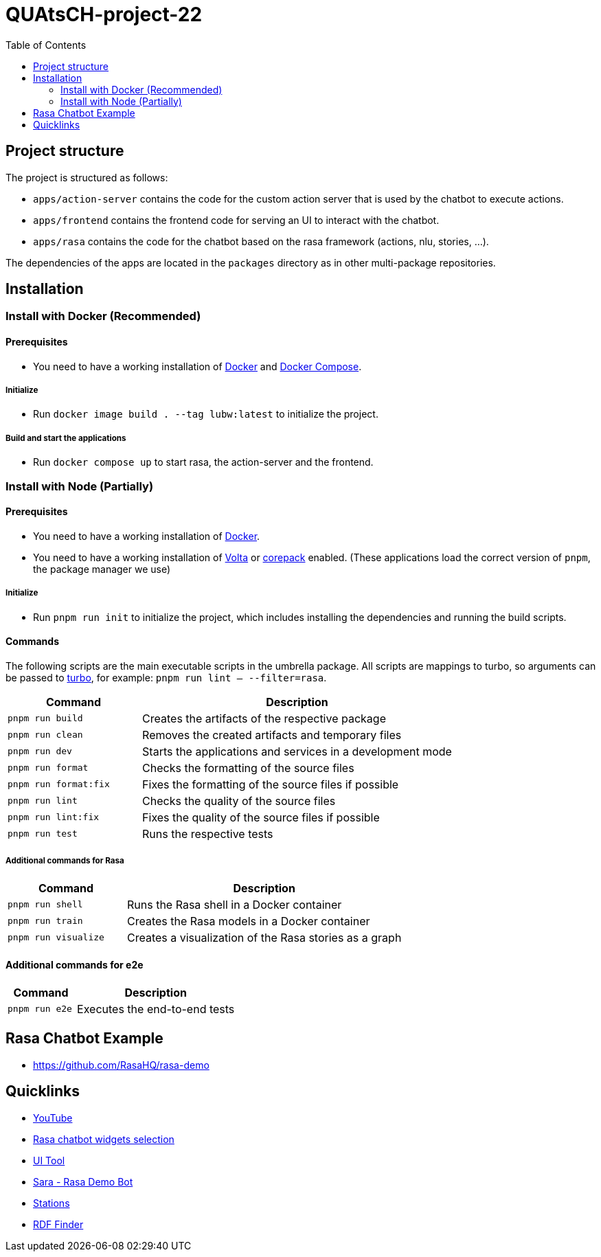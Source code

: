 = QUAtsCH-project-22
:toc:

== Project structure

The project is structured as follows:

* `apps/action-server` contains the code for the custom action server that is used by the chatbot to execute actions.
* `apps/frontend` contains the frontend code for serving an UI to interact with the chatbot.
* `apps/rasa` contains the code for the chatbot based on the rasa framework (actions, nlu, stories, …).

The dependencies of the apps are located in the `packages` directory as in other multi-package repositories.

== Installation

=== Install with Docker (Recommended)

==== Prerequisites

* You need to have a working installation of https://docs.docker.com/install/[Docker] and https://docs.docker.com/compose/install/[Docker Compose].

===== Initialize

* Run `docker image build . --tag lubw:latest` to initialize the project.

===== Build and start the applications

* Run `docker compose up` to start rasa, the action-server and the frontend.

=== Install with Node (Partially)

==== Prerequisites

* You need to have a working installation of https://docs.docker.com/install/[Docker].
* You need to have a working installation of https://docs.volta.sh/guide/getting-started[Volta] or https://pnpm.io/installation#using-corepack[corepack] enabled.
  (These applications load the correct version of `pnpm`, the package manager we use)


===== Initialize

* Run `pnpm run init` to initialize the project, which includes installing the dependencies and running the build scripts.

==== Commands

The following scripts are the main executable scripts in the umbrella package. All scripts are mappings to turbo, so arguments can be passed to https://turbo.build/repo/docs/core-concepts/monorepos/filtering[turbo], for example: `pnpm run lint -- --filter=rasa`.

[width="100%",cols="30%,70%",options="header",]
|===
|Command |Description
|`pnpm run build` |Creates the artifacts of the respective package
|`pnpm run clean` |Removes the created artifacts and temporary files
|`pnpm run dev` |Starts the applications and services in a development mode
|`pnpm run format` |Checks the formatting of the source files
|`pnpm run format:fix` |Fixes the formatting of the source files if possible
|`pnpm run lint` |Checks the quality of the source files
|`pnpm run lint:fix` |Fixes the quality of the source files if possible
|`pnpm run test` |Runs the respective tests
|===

===== Additional commands for Rasa

[width="100%",cols="30%,70%",options="header",]
|===
|Command |Description
|`pnpm run shell` |Runs the Rasa shell in a Docker container
|`pnpm run train` |Creates the Rasa models in a Docker container
|`pnpm run visualize` |Creates a visualization of the Rasa stories as a graph
|===

==== Additional commands for e2e

[width="100%",cols="30%,70%",options="header",]
|===
|Command |Description
|`pnpm run e2e` |Executes the end-to-end tests
|===

== Rasa Chatbot Example

* https://github.com/RasaHQ/rasa-demo

== Quicklinks

* https://www.youtube.com/watch?v=ZhRo3gfLk90[YouTube]
* https://forum.rasa.com/t/which-rasa-chatbot-widget-to-use/48616[Rasa chatbot widgets selection]
* https://botfront.io/[UI Tool]
* https://github.com/RasaHQ/rasa-demo[Sara - Rasa Demo Bot]
* https://lupo-cloud.de/air-app/stations[Stations]
* https://lov.linkeddata.es/dataset/lov/terms?q=[RDF Finder]
